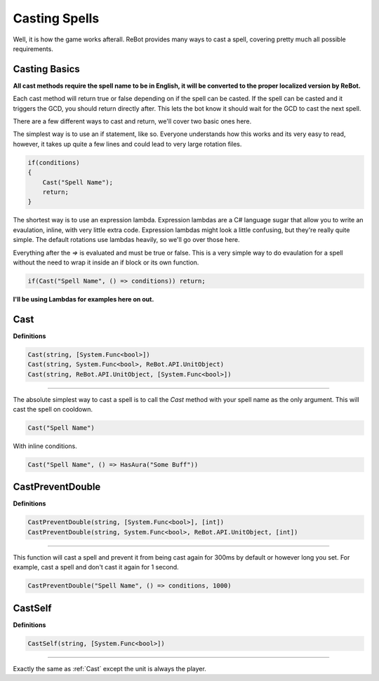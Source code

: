 Casting Spells
==============

Well, it is how the game works afterall.  ReBot provides many ways to cast a spell, covering pretty much all possible
requirements.

Casting Basics
--------------

**All cast methods require the spell name to be in English, it will be converted to the proper localized version by ReBot.**

Each cast method will return true or false depending on if the spell can be casted.  If the spell can be casted and it triggers
the GCD, you should return directly after.  This lets the bot know it should wait for the GCD to cast the next spell.

There are a few different ways to cast and return, we'll cover two basic ones here.

The simplest way is to use an if statement, like so.  Everyone understands how this works and its very easy to read, however,
it takes up quite a few lines and could lead to very large rotation files.

.. sourcecode:: c#

    if(conditions)
    {
        Cast("Spell Name");
        return;
    }
    
The shortest way is to use an expression lambda.  Expression lambdas are a C# language sugar that allow you to write an
evaulation, inline, with very little extra code.  Expression lambdas might look a little confusing, but they're really quite
simple.  The default rotations use lambdas heavily, so we'll go over those here.

Everything after the `=>` is evaluated and must be true or false.  This is a very simple way to do evaulation for a spell
without the need to wrap it inside an if block or its own function.

.. sourcecode:: c#

    if(Cast("Spell Name", () => conditions)) return;
    
**I'll be using Lambdas for examples here on out.**


.. _Cast
Cast
----

**Definitions**

.. sourcecode:: c#

    Cast(string, [System.Func<bool>])
    Cast(string, System.Func<bool>, ReBot.API.UnitObject)
    Cast(string, ReBot.API.UnitObject, [System.Func<bool>])
    
----
    
The absolute simplest way to cast a spell is to call the `Cast` method with your spell name as the only argument.  This will cast the spell on cooldown.

.. sourcecode:: c#

    Cast("Spell Name")

With inline conditions.

.. sourcecode:: c#

    Cast("Spell Name", () => HasAura("Some Buff"))
    

CastPreventDouble
-----------------

**Definitions**

.. sourcecode:: c#

    CastPreventDouble(string, [System.Func<bool>], [int])
    CastPreventDouble(string, System.Func<bool>, ReBot.API.UnitObject, [int])
    
----

This function will cast a spell and prevent it from being cast again for 300ms by default or however long you set.
For example, cast a spell and don't cast it again for 1 second.

.. sourcecode:: c#

    CastPreventDouble("Spell Name", () => conditions, 1000)
    
CastSelf
--------

**Definitions**

.. sourcecode:: c#

    CastSelf(string, [System.Func<bool>])
    
----

Exactly the same as :ref:`Cast` except the unit is always the player.
